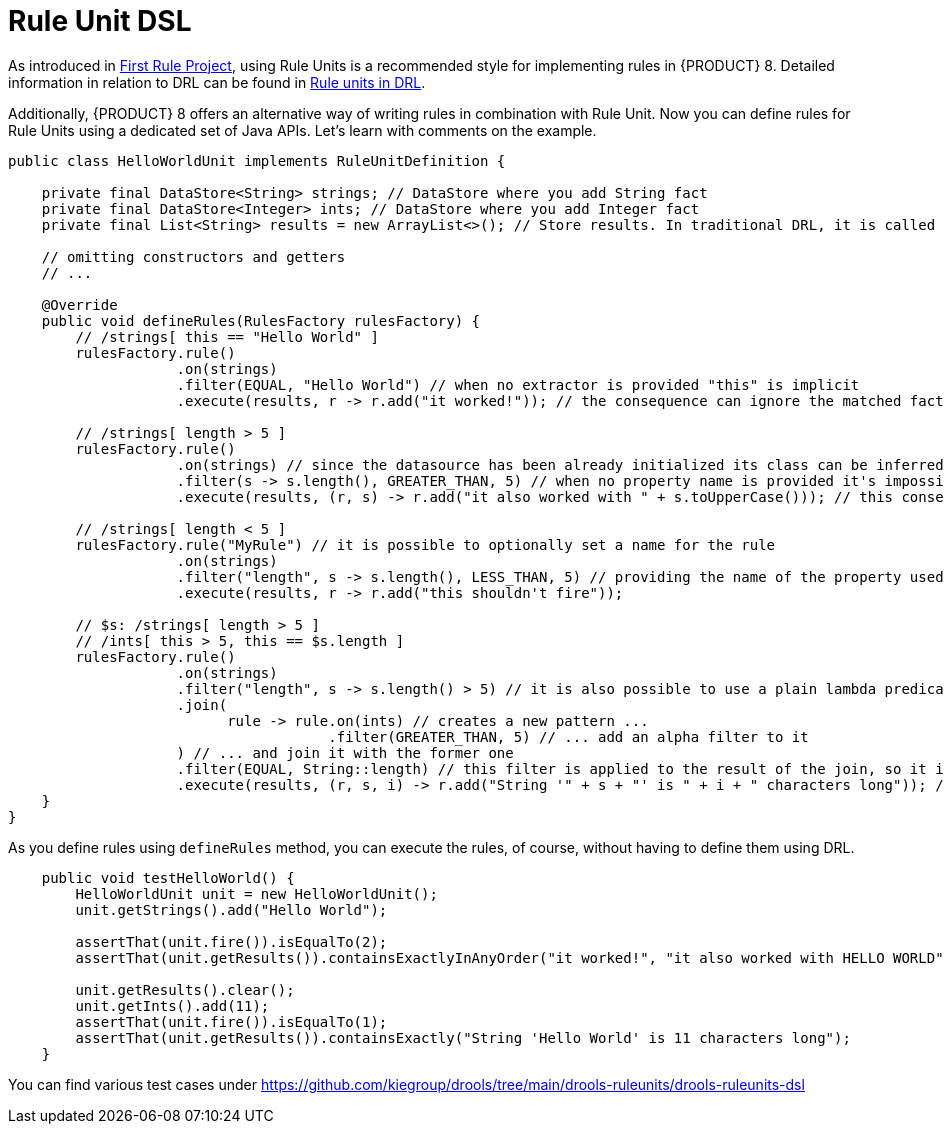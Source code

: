 [id='rule-unit-dsl_{context}']

= Rule Unit DSL

As introduced in xref:getting-started/index.adoc#first-rule-project_getting-started[First Rule Project], using Rule Units is a recommended style for implementing rules in {PRODUCT} 8. Detailed information in relation to DRL can be found in xref:language-reference/index.adoc#con-drl-rule-units_drl-rules[Rule units in DRL].

Additionally, {PRODUCT} 8 offers an alternative way of writing rules in combination with Rule Unit. Now you can define rules for Rule Units using a dedicated set of Java APIs. Let's learn with comments on the example.

[source,java]
----
public class HelloWorldUnit implements RuleUnitDefinition {

    private final DataStore<String> strings; // DataStore where you add String fact
    private final DataStore<Integer> ints; // DataStore where you add Integer fact
    private final List<String> results = new ArrayList<>(); // Store results. In traditional DRL, it is called `global`

    // omitting constructors and getters
    // ...

    @Override
    public void defineRules(RulesFactory rulesFactory) {
        // /strings[ this == "Hello World" ]
        rulesFactory.rule()
                    .on(strings)
                    .filter(EQUAL, "Hello World") // when no extractor is provided "this" is implicit
                    .execute(results, r -> r.add("it worked!")); // the consequence can ignore the matched facts

        // /strings[ length > 5 ]
        rulesFactory.rule()
                    .on(strings) // since the datasource has been already initialized its class can be inferred without the need of explicitly passing it
                    .filter(s -> s.length(), GREATER_THAN, 5) // when no property name is provided it's impossible to generate indexes and property reactivity
                    .execute(results, (r, s) -> r.add("it also worked with " + s.toUpperCase())); // this consequence also uses the matched fact

        // /strings[ length < 5 ]
        rulesFactory.rule("MyRule") // it is possible to optionally set a name for the rule
                    .on(strings)
                    .filter("length", s -> s.length(), LESS_THAN, 5) // providing the name of the property used in the constraint allows index and property reactivity generation
                    .execute(results, r -> r.add("this shouldn't fire"));

        // $s: /strings[ length > 5 ]
        // /ints[ this > 5, this == $s.length ]
        rulesFactory.rule()
                    .on(strings)
                    .filter("length", s -> s.length() > 5) // it is also possible to use a plain lambda predicate, but in this case no index can be generated
                    .join(
                          rule -> rule.on(ints) // creates a new pattern ...
                                      .filter(GREATER_THAN, 5) // ... add an alpha filter to it
                    ) // ... and join it with the former one
                    .filter(EQUAL, String::length) // this filter is applied to the result of the join, so it is a beta constraint
                    .execute(results, (r, s, i) -> r.add("String '" + s + "' is " + i + " characters long")); // the consequence captures all the joined variables positionally
    }
}
----

As you define rules using `defineRules` method, you can execute the rules, of course, without having to define them using DRL.

[source,java]
----
    public void testHelloWorld() {
        HelloWorldUnit unit = new HelloWorldUnit();
        unit.getStrings().add("Hello World");

        assertThat(unit.fire()).isEqualTo(2);
        assertThat(unit.getResults()).containsExactlyInAnyOrder("it worked!", "it also worked with HELLO WORLD");

        unit.getResults().clear();
        unit.getInts().add(11);
        assertThat(unit.fire()).isEqualTo(1);
        assertThat(unit.getResults()).containsExactly("String 'Hello World' is 11 characters long");
    }
----

You can find various test cases under https://github.com/kiegroup/drools/tree/main/drools-ruleunits/drools-ruleunits-dsl